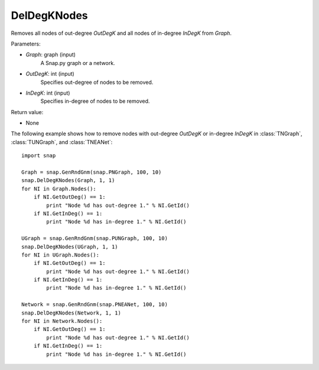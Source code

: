 DelDegKNodes
''''''''''''

.. function:: DelDegKNodes(Graph, OutDegK, InDegK)

Removes all nodes of out-degree *OutDegK* and all nodes of in-degree *InDegK* from *Graph*. 

Parameters:

- *Graph*: graph (input)
    A Snap.py graph or a network.

- *OutDegK*: int (input)
    Specifies out-degree of nodes to be removed.

- *InDegK*: int (input)
	Specifies in-degree of nodes to be removed.
	
Return value:

- None


The following example shows how to remove nodes with out-degree *OutDegK* or in-degree *InDegK* in
:class:`TNGraph`, :class:`TUNGraph`, and :class:`TNEANet`::

    import snap

    Graph = snap.GenRndGnm(snap.PNGraph, 100, 10)
    snap.DelDegKNodes(Graph, 1, 1)
    for NI in Graph.Nodes():
        if NI.GetOutDeg() == 1:
            print "Node %d has out-degree 1." % NI.GetId()
        if NI.GetInDeg() == 1:
            print "Node %d has in-degree 1." % NI.GetId()
    
    UGraph = snap.GenRndGnm(snap.PUNGraph, 100, 10)
    snap.DelDegKNodes(UGraph, 1, 1)
    for NI in UGraph.Nodes():
        if NI.GetOutDeg() == 1:
            print "Node %d has out-degree 1." % NI.GetId()
        if NI.GetInDeg() == 1:
            print "Node %d has in-degree 1." % NI.GetId()

    Network = snap.GenRndGnm(snap.PNEANet, 100, 10)
    snap.DelDegKNodes(Network, 1, 1)
    for NI in Network.Nodes():
        if NI.GetOutDeg() == 1:
            print "Node %d has out-degree 1." % NI.GetId()
        if NI.GetInDeg() == 1:
            print "Node %d has in-degree 1." % NI.GetId()
